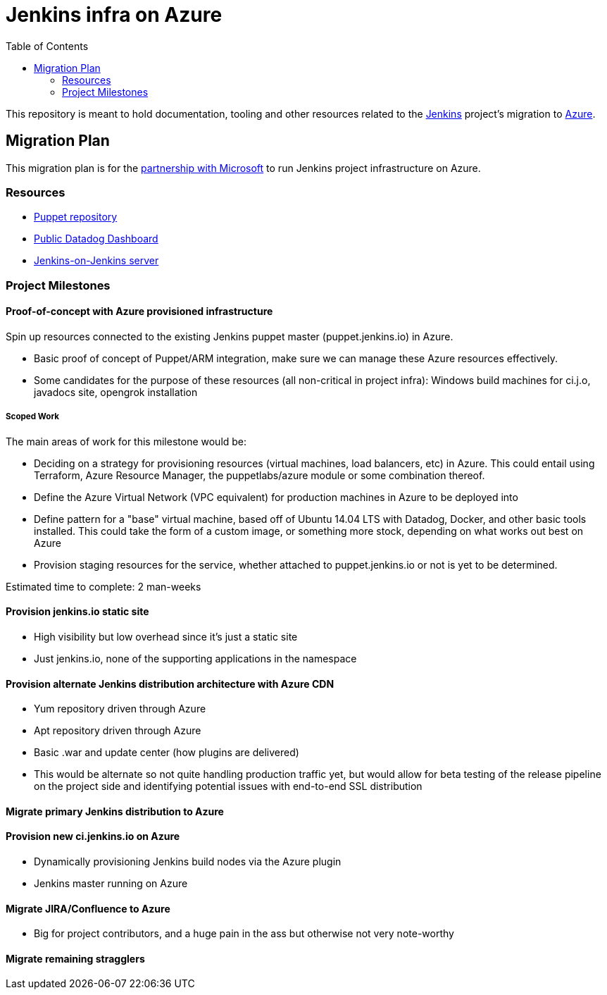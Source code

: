 = Jenkins infra on Azure
:tip-caption: :bulb:
:note-caption: :information_source:
:important-caption: :heavy_exclamation_mark:
:caution-caption: :fire:
:warning-caption: :warning:
:toc:

This repository is meant to hold documentation, tooling and other resources
related to the link:https://jenkins.io[Jenkins] project's migration to
link:https://azure.com[Azure].



== Migration Plan

This migration plan is for the
link:https://jenkins.io/blog/2016/05/18/announcing-azure-partnership/[partnership
with Microsoft] to run Jenkins project infrastructure on Azure.

=== Resources

* link:https://github.com/jenkins-infra/jenkins-infra[Puppet repository]
* link:https://p.datadoghq.com/sb/0Igb9a-a5ff8c4199[Public Datadog Dashboard]
* link:https://ci.jenkins.io[Jenkins-on-Jenkins server]


=== Project Milestones

==== Proof-of-concept with Azure provisioned infrastructure

Spin up resources connected to the existing Jenkins puppet master
(puppet.jenkins.io) in Azure.

* Basic proof of concept of Puppet/ARM integration, make sure we can manage these Azure resources effectively.
* Some candidates for the purpose of these resources (all non-critical in project infra): Windows build machines for ci.j.o, javadocs site, opengrok installation

===== Scoped Work

The main areas of work for this milestone would be:

* Deciding on a strategy for provisioning resources (virtual machines, load
  balancers, etc) in Azure. This could entail using Terraform, Azure Resource
  Manager, the puppetlabs/azure module or some combination thereof.
* Define the Azure Virtual Network (VPC equivalent) for production machines in
  Azure to be deployed into
* Define pattern for a "base" virtual machine, based off of Ubuntu 14.04 LTS
  with Datadog, Docker, and other basic tools installed. This could take the
  form of a custom image, or something more stock, depending on what works out
  best on Azure
* Provision staging resources for the service, whether attached to
  puppet.jenkins.io or not is yet to be determined.

Estimated time to complete: 2 man-weeks

==== Provision jenkins.io static site

* High visibility but low overhead since it's just a static site
* Just jenkins.io, none of the supporting applications in the namespace


==== Provision alternate Jenkins distribution architecture with Azure CDN

* Yum repository driven through Azure
* Apt repository driven through Azure
* Basic .war and update center (how plugins are delivered)
* This would be alternate so not quite handling production traffic yet, but would allow for beta testing of the release pipeline on the project side and identifying potential issues with end-to-end SSL distribution


==== Migrate primary Jenkins distribution to Azure

==== Provision new ci.jenkins.io on Azure

* Dynamically provisioning Jenkins build nodes via the Azure plugin
* Jenkins master running on Azure

==== Migrate JIRA/Confluence to Azure

* Big for project contributors, and a huge pain in the ass but otherwise not very
  note-worthy

==== Migrate remaining stragglers
